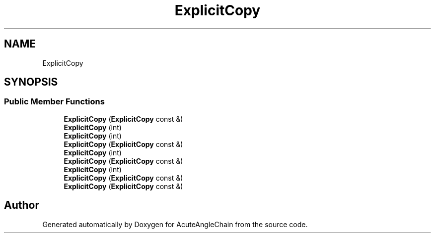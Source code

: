 .TH "ExplicitCopy" 3 "Sun Jun 3 2018" "AcuteAngleChain" \" -*- nroff -*-
.ad l
.nh
.SH NAME
ExplicitCopy
.SH SYNOPSIS
.br
.PP
.SS "Public Member Functions"

.in +1c
.ti -1c
.RI "\fBExplicitCopy\fP (\fBExplicitCopy\fP const &)"
.br
.ti -1c
.RI "\fBExplicitCopy\fP (int)"
.br
.ti -1c
.RI "\fBExplicitCopy\fP (int)"
.br
.ti -1c
.RI "\fBExplicitCopy\fP (\fBExplicitCopy\fP const &)"
.br
.ti -1c
.RI "\fBExplicitCopy\fP (int)"
.br
.ti -1c
.RI "\fBExplicitCopy\fP (\fBExplicitCopy\fP const &)"
.br
.ti -1c
.RI "\fBExplicitCopy\fP (int)"
.br
.ti -1c
.RI "\fBExplicitCopy\fP (\fBExplicitCopy\fP const &)"
.br
.ti -1c
.RI "\fBExplicitCopy\fP (\fBExplicitCopy\fP const &)"
.br
.in -1c

.SH "Author"
.PP 
Generated automatically by Doxygen for AcuteAngleChain from the source code\&.
